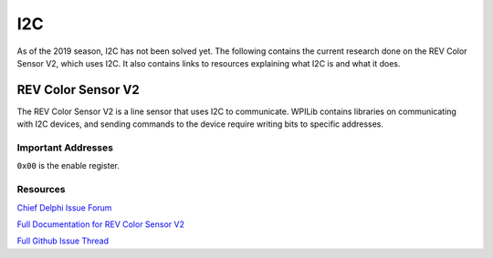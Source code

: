 ===
I2C
===
As of the 2019 season, I2C has not been solved yet. The following contains the current research done on the REV Color Sensor V2, which uses I2C. It also contains links to resources explaining what I2C is and what it does.

-------------------
REV Color Sensor V2
-------------------
The REV Color Sensor V2 is a line sensor that uses I2C to communicate. WPILib contains libraries on communicating with I2C devices, and sending commands to the device require writing bits to specific addresses.

~~~~~~~~~~~~~~~~~~~
Important Addresses
~~~~~~~~~~~~~~~~~~~
``0x00`` is the enable register.

~~~~~~~~~
Resources
~~~~~~~~~
`Chief Delphi Issue Forum <https://www.chiefdelphi.com/t/rev-color-sensor-v2-and-roborio-communication/342075/>`_

`Full Documentation for REV Color Sensor V2 <http://www.revrobotics.com/content/docs/TMD3782_v2.pdf/>`_

`Full Github Issue Thread <https://github.com/frc3197/2019-FRC/issues/1/>`_

